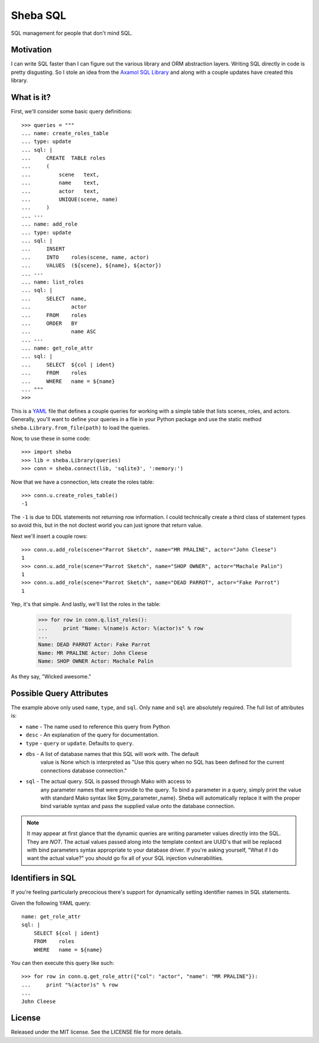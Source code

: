 Sheba SQL
=========

SQL management for people that don't mind SQL.

Motivation
----------

I can write SQL faster than I can figure out the various library and ORM
abstraction layers. Writing SQL directly in code is pretty disgusting. So
I stole an idea from the `Axamol SQL Library`_ and along with a couple updates
have created this library.

What is it?
-----------

First, we'll consider some basic query definitions::

    >>> queries = """
    ... name: create_roles_table
    ... type: update
    ... sql: |
    ...     CREATE  TABLE roles
    ...     (
    ...         scene   text,
    ...         name    text,
    ...         actor   text,
    ...         UNIQUE(scene, name)
    ...     )
    ... ---
    ... name: add_role
    ... type: update
    ... sql: | 
    ...     INSERT
    ...     INTO    roles(scene, name, actor)
    ...     VALUES  (${scene}, ${name}, ${actor})
    ... ---
    ... name: list_roles
    ... sql: |
    ...     SELECT  name,
    ...             actor
    ...     FROM    roles
    ...     ORDER   BY
    ...             name ASC
    ... ---
    ... name: get_role_attr
    ... sql: |
    ...     SELECT  ${col | ident}
    ...     FROM    roles
    ...     WHERE   name = ${name}
    ... """
    >>>

This is a YAML_ file that defines a couple queries for working with a simple
table that lists scenes, roles, and actors. Generally, you'll want to define
your queries in a file in your Python package and use the static method
``sheba.Library.from_file(path)`` to load the queries. 

Now, to use these in some code::

    >>> import sheba
    >>> lib = sheba.Library(queries)
    >>> conn = sheba.connect(lib, 'sqlite3', ':memory:')

Now that we have a connection, lets create the roles table::

    >>> conn.u.create_roles_table()
    -1

The ``-1`` is due to DDL statements not returning row information. I could
technically create a third class of statement types so avoid this, but in
the not doctest world you can just ignore that return value.

Next we'll insert a couple rows::

    >>> conn.u.add_role(scene="Parrot Sketch", name="MR PRALINE", actor="John Cleese")
    1
    >>> conn.u.add_role(scene="Parrot Sketch", name="SHOP OWNER", actor="Machale Palin")
    1
    >>> conn.u.add_role(scene="Parrot Sketch", name="DEAD PARROT", actor="Fake Parrot")
    1

Yep, it's that simple. And lastly, we'll list the roles in the table:

    >>> for row in conn.q.list_roles():
    ...     print "Name: %(name)s Actor: %(actor)s" % row
    ...
    Name: DEAD PARROT Actor: Fake Parrot
    Name: MR PRALINE Actor: John Cleese
    Name: SHOP OWNER Actor: Machale Palin

As they say, "Wicked awesome."

Possible Query Attributes
-------------------------

The example above only used ``name``, ``type``, and ``sql``. Only ``name`` and
``sql`` are absolutely required. The full list of attributes is:

* ``name`` - The name used to reference this query from Python
* ``desc`` - An explanation of the query for documentation.
* ``type`` - ``query`` or ``update``. Defaults to ``query``.
* ``dbs`` - A list of database names that this SQL will work with. The default
            value is None which is interpreted as "Use this query when no SQL
            has been defined for the current connections database connection."
* ``sql`` - The actual query. SQL is passed through Mako with access to
            any parameter names that were provide to the query. To bind
            a parameter in a query, simply print the value with standard
            Mako syntax like ${my_parameter_name}. Sheba will automatically
            replace it with the proper bind variable syntax and pass the
            supplied value onto the database connection.

.. note::

    It may appear at first glance that the dynamic queries are writing
    parameter values directly into the SQL. They are *NOT*. The actual
    values passed along into the template context are UUID's that will
    be replaced with bind parameters syntax appropriate to your database
    driver. If you're asking yourself, "What if I do want the actual value?"
    you should go fix all of your SQL injection vulnerabilities.

Identifiers in SQL
------------------

If you're feeling particularly precocious there's support for dynamically
setting identifier names in SQL statements.

Given the following YAML query::

    name: get_role_attr
    sql: |
        SELECT ${col | ident}
        FROM    roles
        WHERE   name = ${name}

You can then execute this query like such::

    >>> for row in conn.q.get_role_attr({"col": "actor", "name": "MR PRALINE"}):
    ...     print "%(actor)s" % row
    ...
    John Cleese

License
-------

Released under the MIT license. See the LICENSE file for more details.

.. _`Axamol SQL Library`: http://www.slamb.org/projects/axamol/sql-library/
.. _YAML: http://yaml.org/
